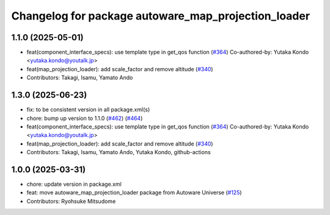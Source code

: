 ^^^^^^^^^^^^^^^^^^^^^^^^^^^^^^^^^^^^^^^^^^^^^^^^^^^^
Changelog for package autoware_map_projection_loader
^^^^^^^^^^^^^^^^^^^^^^^^^^^^^^^^^^^^^^^^^^^^^^^^^^^^

1.1.0 (2025-05-01)
------------------
* feat(component_interface_specs): use template type in get_qos function (`#364 <https://github.com/autowarefoundation/autoware_core/issues/364>`_)
  Co-authored-by: Yutaka Kondo <yutaka.kondo@youtalk.jp>
* feat(map_projection_loader): add scale_factor and remove altitude (`#340 <https://github.com/autowarefoundation/autoware_core/issues/340>`_)
* Contributors: Takagi, Isamu, Yamato Ando

1.3.0 (2025-06-23)
------------------
* fix: to be consistent version in all package.xml(s)
* chore: bump up version to 1.1.0 (`#462 <https://github.com/autowarefoundation/autoware_core/issues/462>`_) (`#464 <https://github.com/autowarefoundation/autoware_core/issues/464>`_)
* feat(component_interface_specs): use template type in get_qos function (`#364 <https://github.com/autowarefoundation/autoware_core/issues/364>`_)
  Co-authored-by: Yutaka Kondo <yutaka.kondo@youtalk.jp>
* feat(map_projection_loader): add scale_factor and remove altitude (`#340 <https://github.com/autowarefoundation/autoware_core/issues/340>`_)
* Contributors: Takagi, Isamu, Yamato Ando, Yutaka Kondo, github-actions

1.0.0 (2025-03-31)
------------------
* chore: update version in package.xml
* feat: move autoware_map_projection_loader package from Autoware Universe  (`#125 <https://github.com/autowarefoundation/autoware_core/issues/125>`_)
* Contributors: Ryohsuke Mitsudome
